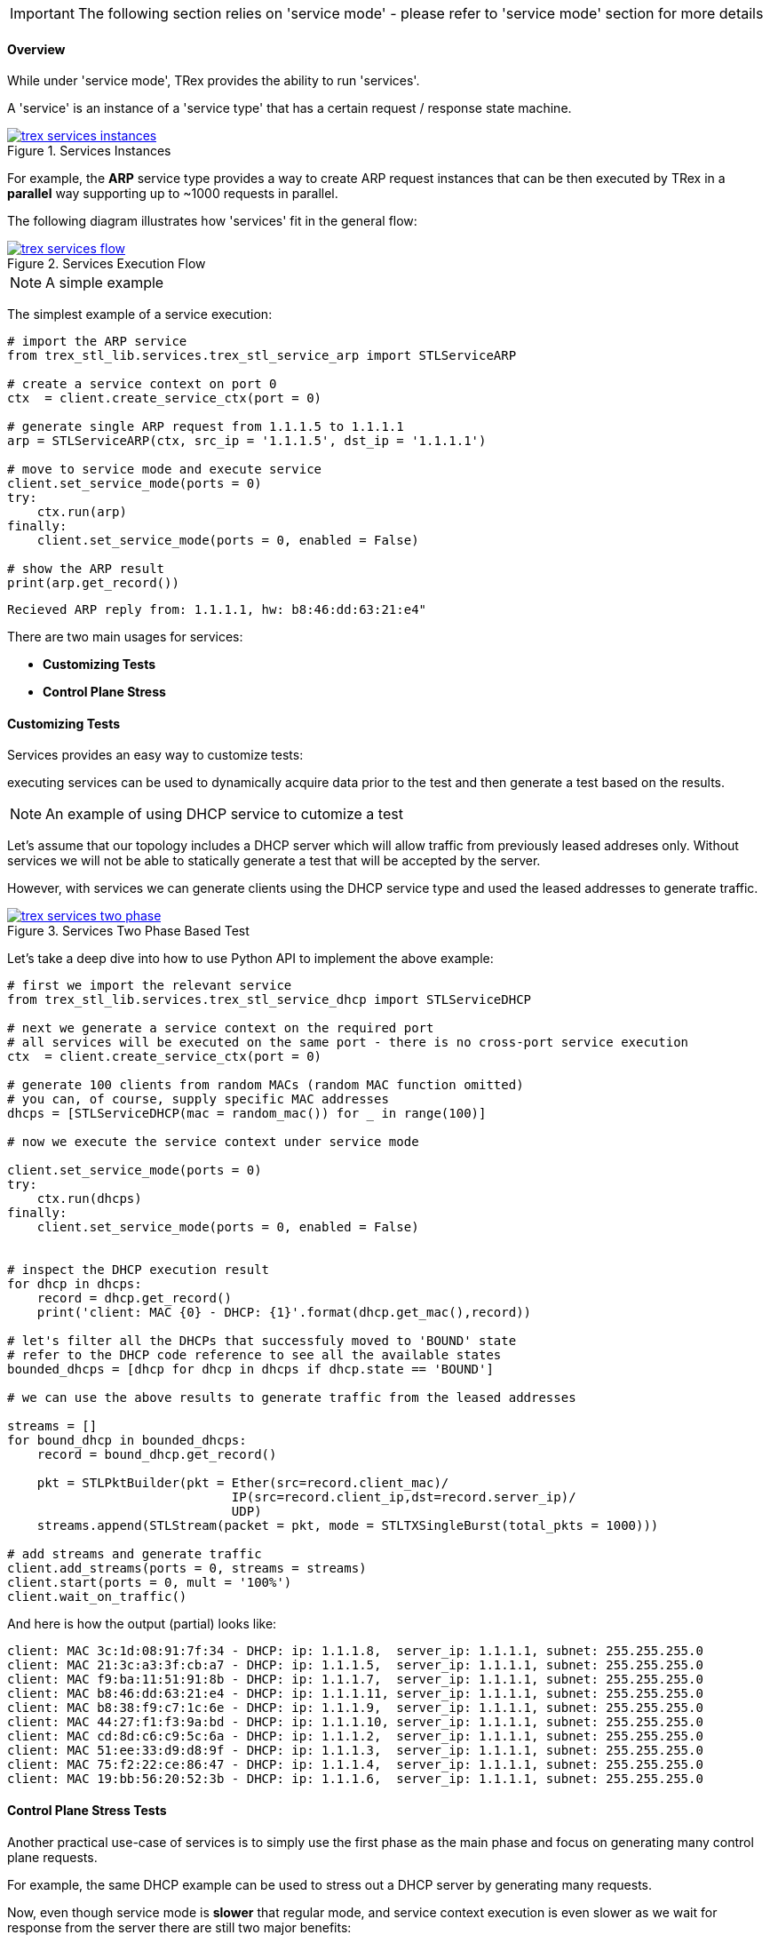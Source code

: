 [IMPORTANT]
The following section relies on 'service mode' - please refer to 'service mode' section for more details

==== Overview

While under 'service mode', TRex provides the ability to run 'services'.

A 'service' is an instance of a 'service type' that has a certain
request / response state machine.


image::images/trex_services_instances.png[title="Services Instances",align="left",width={p_width}, link="images/trex_services_instances.png"]


For example, the *ARP* service type provides a way to create ARP request instances
that can be then executed by TRex in a *parallel* way supporting up to ~1000 requests in parallel.

The following diagram illustrates how 'services' fit in the general flow:

image::images/trex_services_flow.png[title="Services Execution Flow",align="center",width={p_width_1b}, link="images/trex_services_flow.png"]


[NOTE]
A simple example


The simplest example of a service execution:


[source,Python]
----
# import the ARP service
from trex_stl_lib.services.trex_stl_service_arp import STLServiceARP

# create a service context on port 0
ctx  = client.create_service_ctx(port = 0)

# generate single ARP request from 1.1.1.5 to 1.1.1.1
arp = STLServiceARP(ctx, src_ip = '1.1.1.5', dst_ip = '1.1.1.1')

# move to service mode and execute service
client.set_service_mode(ports = 0)
try:
    ctx.run(arp)
finally:
    client.set_service_mode(ports = 0, enabled = False)

# show the ARP result
print(arp.get_record())
----

[source,bash]
----
Recieved ARP reply from: 1.1.1.1, hw: b8:46:dd:63:21:e4"
----


There are two main usages for services:

* *Customizing Tests*
* *Control Plane Stress*

==== Customizing Tests

Services provides an easy way to customize tests:

executing services can be used to dynamically acquire data prior to the test and then generate a test based on the results.


[NOTE]
An example of using DHCP service to cutomize a test


Let's assume that our topology includes a DHCP server which will allow traffic from previously leased addreses only.
Without services we will not be able to statically generate a test that will be accepted by the server.

However,
with services we can generate clients using the DHCP service type and used the leased addresses to generate traffic.

image::images/trex_services_two_phase.png[title="Services Two Phase Based Test",align="center",width={p_width_1}, link="images/trex_services_two_phase.png"]

Let's take a deep dive into how to use Python API to implement the above example:

[source,Python]
----

# first we import the relevant service
from trex_stl_lib.services.trex_stl_service_dhcp import STLServiceDHCP

# next we generate a service context on the required port
# all services will be executed on the same port - there is no cross-port service execution
ctx  = client.create_service_ctx(port = 0)

# generate 100 clients from random MACs (random MAC function omitted)
# you can, of course, supply specific MAC addresses
dhcps = [STLServiceDHCP(mac = random_mac()) for _ in range(100)]

# now we execute the service context under service mode

client.set_service_mode(ports = 0)
try:
    ctx.run(dhcps)
finally:
    client.set_service_mode(ports = 0, enabled = False)
 

# inspect the DHCP execution result
for dhcp in dhcps:
    record = dhcp.get_record()
    print('client: MAC {0} - DHCP: {1}'.format(dhcp.get_mac(),record))
 
# let's filter all the DHCPs that successfuly moved to 'BOUND' state
# refer to the DHCP code reference to see all the available states
bounded_dhcps = [dhcp for dhcp in dhcps if dhcp.state == 'BOUND']

# we can use the above results to generate traffic from the leased addresses

streams = []
for bound_dhcp in bounded_dhcps:
    record = bound_dhcp.get_record()
    
    pkt = STLPktBuilder(pkt = Ether(src=record.client_mac)/
                              IP(src=record.client_ip,dst=record.server_ip)/
                              UDP)
    streams.append(STLStream(packet = pkt, mode = STLTXSingleBurst(total_pkts = 1000)))
    
# add streams and generate traffic
client.add_streams(ports = 0, streams = streams)
client.start(ports = 0, mult = '100%')
client.wait_on_traffic()
----

And here is how the output (partial) looks like:

[source,bash]
----
client: MAC 3c:1d:08:91:7f:34 - DHCP: ip: 1.1.1.8,  server_ip: 1.1.1.1, subnet: 255.255.255.0
client: MAC 21:3c:a3:3f:cb:a7 - DHCP: ip: 1.1.1.5,  server_ip: 1.1.1.1, subnet: 255.255.255.0
client: MAC f9:ba:11:51:91:8b - DHCP: ip: 1.1.1.7,  server_ip: 1.1.1.1, subnet: 255.255.255.0
client: MAC b8:46:dd:63:21:e4 - DHCP: ip: 1.1.1.11, server_ip: 1.1.1.1, subnet: 255.255.255.0
client: MAC b8:38:f9:c7:1c:6e - DHCP: ip: 1.1.1.9,  server_ip: 1.1.1.1, subnet: 255.255.255.0
client: MAC 44:27:f1:f3:9a:bd - DHCP: ip: 1.1.1.10, server_ip: 1.1.1.1, subnet: 255.255.255.0
client: MAC cd:8d:c6:c9:5c:6a - DHCP: ip: 1.1.1.2,  server_ip: 1.1.1.1, subnet: 255.255.255.0
client: MAC 51:ee:33:d9:d8:9f - DHCP: ip: 1.1.1.3,  server_ip: 1.1.1.1, subnet: 255.255.255.0
client: MAC 75:f2:22:ce:86:47 - DHCP: ip: 1.1.1.4,  server_ip: 1.1.1.1, subnet: 255.255.255.0
client: MAC 19:bb:56:20:52:3b - DHCP: ip: 1.1.1.6,  server_ip: 1.1.1.1, subnet: 255.255.255.0

----

==== Control Plane Stress Tests

Another practical use-case of services is to simply use the first phase as the main phase
and focus on generating many control plane requests.

For example,
the same DHCP example can be used to stress out a DHCP server by generating many requests.

Now,
even though service mode is *slower* that regular mode, and service context execution is even
slower as we wait for response from the server there are still two major benefits:

* *Parallelism* - When generating many service instances, there will be minimum impact on
 the total run time as we execute services in parallel
 
* *Flexibility* - Putting aside performance, TRex services are written in Python and uses Scapy to
generate traffic and thus are very easy to manipulate and custom fit

==== Currently Provided Services

Currently, the implemented services provided with TRex package are:

* *ARP* - provides an ARP resolution for an IPv4 address
* *ICMPv4* - provides Ping IPv4 for an IPv4 address
* *DHCP* - provides a DHCP bound/release lease address

We are planning to add more and hope for contribution in this area

==== A Detailed DHCP Example
Full DHCP example can be found under the following GitHub link:

* link:{github_stl_examples_path}/stl_dhcp_example[stl_dhcp_example.py]


==== Limitations

There is no limitation on the *types* of services that are being executed.
It is possible to run 'ARP' and 'DHCP' in *parallel* if it is needed.

The only limitation is that 'services' run under context which is bounded to
a single port.

There is no way to forward response from another port to the context.

Also, the number of service instances per execution is currently limited to *1000*.

==== Console plugins

Another usage of services (or even mix of them) is plugins infrastructure in trex-console. +
Plugins system is a way to dynamically import and run some code.

[source,bash]
----
trex>plugins -h
usage: plugins [-h]  ...

Show / load / use plugins

optional arguments:
  -h, --help  show this help message and exit

command:
  
    show      Show / search for plugins
    load      Load (or implicitly reload) plugin by name
    unload    Unload plugin by name
----

Plugins are located in console/plugins directory, and their filename begins with "plugin_". +
They can be searched via "show" command and loaded via "load" command:

[source,bash]
----
trex>plugins load wlc

Loading plugin: wlc                                          [SUCCESS]

trex>plugins show
+----------------------+-----------------+
|     Plugin name      |     Loaded      |
+======================+=================+
|        hello         |       No        |
+----------------------+-----------------+
|         wlc          |       Yes       |
+----------------------+-----------------+
----

Now, loaded plugin can be seen in menu of plugins and used:

[source,bash]
----
trex>plugins -h
usage: plugins [-h]  ...

Show / load / use plugins

optional arguments:
  -h, --help  show this help message and exit

command:
  
    show      Show / search for plugins
    load      Load (or implicitly reload) plugin by name
    unload    Unload plugin by name
    wlc       WLC testing related functionality

trex>plugins wlc -h
usage: plugins wlc [-h]
                   {add_client,base,close,create_ap,reconnect,show,start} ...

optional arguments:
  -h, --help            show this help message and exit

commands:
  {add_client,base,close,create_ap,reconnect,show,start}
    add_client          Add client(s) to AP(s)
    base                Set base values of MAC, IP etc. for created AP/Client.
                        Will be increased for each new device.
    close               Closes all wlc-related stuff
    create_ap           Create AP(s) on port
    reconnect           Reconnect disconnected AP(s) or Client(s).
    show                Show status of APs
    start               Start traffic on behalf on client(s).

trex>plugins wlc create_ap -p 0

Enabling service mode on port(s) [0]:                        [SUCCESS]


Discovering WLC                                              [SUCCESS]


Establishing DTLS connection                                 [SUCCESS]


Join WLC and get SSID                                        [SUCCESS]
----

Example of plugin (file console/plugins/plugin_hello.py):

[source,python]
----
#!/usr/bin/python

from console.plugins import *

'''
Example plugin
'''

class Hello_Plugin(ConsolePlugin):
    def plugin_description(self):
        return 'Simple example'

    # used to init stuff
    def plugin_load(self):
        # Adding arguments to be used at do_* functions
        self.add_argument(type = str,
                dest = 'username', # <----- variable name to be used
                help = 'Username to greet')

    # We build argparser from do_* functions, stripping the "do_" from name
    def do_greet(self, username): # <------ username was registered in plugin_load
        '''Greet some username'''
        self.trex_client.logger.log('Hello, %s!' % bold(username.capitalize())) # <--- trex_client is set implicitly
----


